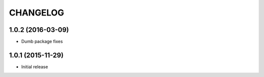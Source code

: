 CHANGELOG
`````````

1.0.2 (2016-03-09)
==================

- Dumb package fixes


1.0.1 (2015-11-29)
==================

- Initial release
